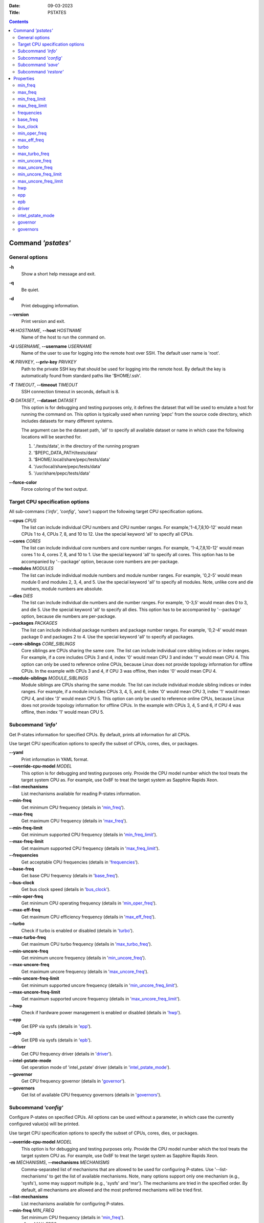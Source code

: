 .. -*- coding: utf-8 -*-
.. vim: ts=4 sw=4 tw=100 et ai si

:Date:   09-03-2023
:Title:  PSTATES

.. Contents::
   :depth: 2
..

===================
Command *'pstates'*
===================

General options
===============

**-h**
   Show a short help message and exit.

**-q**
   Be quiet.

**-d**
   Print debugging information.

**--version**
   Print version and exit.

**-H** *HOSTNAME*, **--host** *HOSTNAME*
   Name of the host to run the command on.

**-U** *USERNAME*, **--username** *USERNAME*
   Name of the user to use for logging into the remote host over SSH. The default user name is
   'root'.

**-K** *PRIVKEY*, **--priv-key** *PRIVKEY*
   Path to the private SSH key that should be used for logging into the remote host. By default the
   key is automatically found from standard paths like '$HOME/.ssh'.

**-T** *TIMEOUT*, **--timeout** *TIMEOUT*
   SSH connection timeout in seconds, default is 8.

**-D** *DATASET*, **--dataset** *DATASET*
   This option is for debugging and testing purposes only, it defines the dataset that will be used
   to emulate a host for running the command on. This option is typically used when running 'pepc'
   from the source code directory, which includes datasets for many different systems.

   The argument can be the dataset path, 'all' to specify all available dataset or name in which
   case the following locations will be searched for.

   1. './tests/data', in the directory of the running program
   2. '$PEPC_DATA_PATH/tests/data'
   3. '$HOME/.local/share/pepc/tests/data'
   4. '/usr/local/share/pepc/tests/data'
   5. '/usr/share/pepc/tests/data'

**--force-color**
   Force coloring of the text output.

Target CPU specification options
================================

All sub-commans (*'info'*, *'config'*, *'save'*) support the following target CPU specification
options.

**--cpus** *CPUS*
   The list can include individual CPU numbers and CPU number ranges. For example,'1-4,7,8,10-12'
   would mean CPUs 1 to 4, CPUs 7, 8, and 10 to 12. Use the special keyword 'all' to specify all
   CPUs.

**--cores** *CORES*
   The list can include individual core numbers and core number ranges. For example, '1-4,7,8,10-12'
   would mean cores 1 to 4, cores 7, 8, and 10 to 1. Use the special keyword 'all' to specify all
   cores. This option has to be accompanied by '--package' option, because core numbers are
   per-package.

**--modules** *MODULES*
   The list can include individual module numbers and module number ranges. For example, '0,2-5'
   would mean module 0 and modules 2, 3, 4, and 5. Use the special keyword 'all' to specify all
   modules. Note, unlike core and die numbers, module numbers are absolute.

**--dies** *DIES*
   The list can include individual die numbers and die number ranges. For example, '0-3,5' would
   mean dies 0 to 3, and die 5. Use the special keyword 'all' to specify all dies. This option has
   to be accompanied by '--package' option, because die numbers are per-package.

**--packages** *PACKAGES*
   The list can include individual package numbers and package number ranges. For example, '0,2-4'
   would mean package 0 and packages 2 to 4. Use the
   special keyword 'all' to specify all packages.

**--core-siblings** *CORE_SIBLINGS*
   Core siblings are CPUs sharing the same core. The list can include individual core sibling
   indices or index ranges. For example, if a core includes CPUs 3 and 4, index '0' would mean CPU 3
   and index '1' would mean CPU 4. This option can only be used to reference online CPUs, because
   Linux does not provide topology information for offline CPUs. In the example with CPUs 3 and 4,
   if CPU 3 was offline, then index '0' would mean CPU 4.

**--module-siblings** *MODULE_SIBLINGS*
   Module siblings are CPUs sharing the same module. The list can include individual module sibling
   indices or index ranges. For example, if a module includes CPUs 3, 4, 5, and 6, index '0' would
   mean CPU 3, index '1' would mean CPU 4, and idex '3' would mean CPU 5. This option can only be
   used to reference online CPUs, because Linux does not provide topology information for offline
   CPUs. In the example with CPUs 3, 4, 5 and 6, if CPU 4 was offline, then index '1' would mean
   CPU 5.

Subcommand *'info'*
===================

Get P-states information for specified CPUs. By default, prints all information for all CPUs.

Use target CPU specification options to specify the subset of CPUs, cores, dies, or packages.

**--yaml**
   Print information in YAML format.

**--override-cpu-model** *MODEL*
   This option is for debugging and testing purposes only. Provide the CPU model number which the
   tool treats the target system CPU as. For example, use 0x8F to treat the target system as
   Sapphire Rapids Xeon.

**--list-mechanisms**
   List mechanisms available for reading P-states information.

**--min-freq**
   Get minimum CPU frequency (details in 'min_freq_').

**--max-freq**
   Get maximum CPU frequency (details in 'max_freq_').

**--min-freq-limit**
   Get minimum supported CPU frequency (details in 'min_freq_limit_').

**--max-freq-limit**
   Get maximum supported CPU frequency (details in 'max_freq_limit_').

**--frequencies**
   Get acceptable CPU frequencies (details in 'frequencies_').

**--base-freq**
   Get base CPU frequency (details in 'base_freq_').

**--bus-clock**
   Get bus clock speed (details in 'bus_clock_').

**--min-oper-freq**
   Get minimum CPU operating frequency (details in 'min_oper_freq_').

**--max-eff-freq**
   Get maximum CPU efficiency frequency (details in 'max_eff_freq_').

**--turbo**
   Check if turbo is enabled or disabled (details in 'turbo_').

**--max-turbo-freq**
   Get maximum CPU turbo frequency (details in 'max_turbo_freq_').

**--min-uncore-freq**
   Get minimum uncore frequency (details in 'min_uncore_freq_').

**--max-uncore-freq**
   Get maximum uncore frequency (details in 'max_uncore_freq_').

**--min-uncore-freq-limit**
   Get minimum supported uncore frequency (details in 'min_uncore_freq_limit_').

**--max-uncore-freq-limit**
   Get maximum supported uncore frequency (details in 'max_uncore_freq_limit_').

**--hwp**
   Check if hardware power management is enabled or disabled (details in 'hwp_').

**--epp**
   Get EPP via sysfs (details in 'epp_').

**--epb**
   Get EPB via sysfs (details in 'epb_').

**--driver**
   Get CPU frequency driver (details in 'driver_').

**--intel-pstate-mode**
   Get operation mode of 'intel_pstate' driver (details in 'intel_pstate_mode_').

**--governor**
   Get CPU frequency governor (details in 'governor_').

**--governors**
   Get list of available CPU frequency governors (details in 'governors_').

Subcommand *'config'*
=====================

Configure P-states on specified CPUs. All options can be used without a parameter, in which case the
currently configured value(s) will be printed.

Use target CPU specification options to specify the subset of CPUs, cores, dies, or packages.

**--override-cpu-model** *MODEL*
   This option is for debugging and testing purposes only. Provide the CPU model number which the
   tool treats the target system CPU as. For example, use 0x8F to treat the target system as
   Sapphire Rapids Xeon.

**-m** *MECHANISMS*, **--mechanisms** *MECHANISMS*
    Comma-separated list of mechanisms that are allowed to be used for configuring P-states. Use
    '--list-mechanisms' to get the list of available mechanisms. Note, many options support only one
    mechanism (e.g., 'sysfs'), some may support multiple (e.g., 'sysfs' and 'msr'). The mechanisms
    are tried in the specified order. By default, all mechanisms are allowed and the most
    preferred mechanisms will be tried first.

**--list-mechanisms**
   List mechanisms available for configuring P-states.

**--min-freq** *MIN_FREQ*
   Set minimum CPU frequency (details in 'min_freq_').

**--max-freq** *MAX_FREQ*
   Set maximum CPU frequency (details in 'max_freq_').

**--turbo** *on|off*
   Enable or disable turbo (details in 'turbo_').

**--min-uncore-freq** *MIN_UNCORE_FREQ*
   Set minimum uncore frequency (details in 'min_uncore_freq_').

**--max-uncore-freq** *MAX_UNCORE_FREQ*
   Set maximum uncore frequency (details in 'max_uncore_freq_').

**--epp** *EPP*
   Set EPP via sysfs (details in 'epp_').

**--epb** *EPB*
   Set EPB via sysfs (details in 'epb_').

**--intel-pstate-mode** *[MODE]*
   Set operation mode of 'intel_pstate' driver (details in 'intel_pstate_mode_').

**--governor** *[NAME]*
   Set CPU frequency governor (details in 'governor_').

Subcommand *'save'*
===================

Save all the modifiable P-state settings into a file. This file can later be used for restoring
P-state settings with the 'pepc pstates restore' command.

Use target CPU specification options to specify the subset of CPUs, cores, dies, or packages.

**-o** *OUTFILE*, **--outfile** *OUTFILE*
   Name of the file to save the settings to (printed to standard output
   by default).

Subcommand *'restore'*
======================

Restore P-state settings from a file previously created with the 'pepc pstates save' command.

**-f** *INFILE*, **--from** *INFILE*
   Name of the file from which to restore the settings from, use "-" to read from the standard
   output.

----------------------------------------------------------------------------------------------------

==========
Properties
==========

min_freq
========

min_freq - Minimum CPU frequency

Synopsis
--------

| pepc pstates *info* **--min-freq**
| pepc pstates *config* **--min-freq**\ =<value>

Description
-----------

Minimum CPU frequency is the lowest frequency the CPU was configured the CPU to run at.

The default unit is 'Hz', but 'kHz', 'MHz', and 'GHz' can also be used
(for example "900MHz").

The following special values are supported:

**min**
   Minimum frequency supported by the Linux CPU frequency driver (see 'min_freq_limit_').
**max**
   Maximum frequency supported by the Linux CPU frequency driver (see 'max_freq_limit_').
**base**, **hfm**, **P1**
   Base CPU frequency (see 'base_freq_').
**eff**, **lfm**, **Pn**
   Maximum CPU efficiency frequency (see 'max_eff_freq_').
**Pm**
   Minimum CPU operating frequency (see 'min_oper_freq_').

Note, on some systems 'Pm' is lower than 'lfm'. For example, 'Pm' may be 500MHz,
while 'lfm' may be 800MHz. On those system, Linux may be using 'lfm' as the minimum
supported frequency limit. So from Linux perspecitve, the minimum frequency may be 800MHz, not
500MHz. In this case '--min-freq 500MHz --mechanisms sysfs' will fail, while
'--min-freq 500MHz --mechanisms sysfs' will succeed. And '--min-freq 500MHz' will also
succeed, because by default, pepc tries all the available mechanisms.

Mechanisms
----------

**sysfs**
"/sys/devices/system/cpu/policy0/scaling_min_freq", where '0' is replaced with desired CPU
number.

**msr**
MSR_HWP_REQUEST (0x774), bits 7:0.

Scope
-----

This property has CPU scope.

----------------------------------------------------------------------------------------------------

max_freq
========

max_freq - Maximum CPU frequency

Synopsis
--------

| pepc pstates *info* **--max-freq**
| pepc pstates *config* **--max-freq**\ =<value>

Description
-----------

Maximum CPU frequency is the highest frequency the CPU was configured to run at.

The default unit is 'Hz', but 'kHz', 'MHz', and 'GHz' can also be used (for example '900MHz').

The following special values are supported:

**min**
   Minimum frequency supported by the Linux CPU frequency driver (see 'min_freq_limit_').
**max**
   Maximum frequency supported by the Linux CPU frequency driver (see 'max_freq_limit_').
**base**, **hfm**, **P1**
   Base CPU frequency (see 'base_freq_').
**eff**, **lfm**, **Pn**
   Maximum CPU efficiency frequency (see 'max_eff_freq_').
**Pm**
   Minimum CPU operating frequency (see 'min_oper_freq_').

Mechanisms
----------

**sysfs**
"/sys/devices/system/cpu/policy0/scaling_max_freq", where '0' is replaced with desired CPU
number.

**msr**
MSR_HWP_REQUEST (0x774), bits 15:8.

-----

This property has CPU scope.

min_freq_limit
==============

min_freq_limit - Minimum supported CPU frequency

Synopsis
--------

pepc pstates *info* **--min-freq-limit**

Description
-----------

Minimum supported CPU frequency is the lowest frequency the CPU can be configured to run at.

Mechanism
---------

**sysfs**
"/sys/devices/system/cpu/policy0/cpuinfo_min_freq", where '0' is replaced with desired CPU
number.

Scope
-----

This property has CPU scope.

----------------------------------------------------------------------------------------------------

max_freq_limit
==============

max_freq_limit - Maximum supported CPU frequency

Synopsis
--------

pepc pstates *info* **--min-freq-limit**

Description
-----------

Maximum supported CPU frequency is the highest frequency the CPU can be configured to run at.

Mechanism
---------

**sysfs**
"/sys/devices/system/cpu/policy0/cpuinfo_max_freq", where '0' is replaced with desired CPU
number.

Scope
-----

This property has CPU scope.

----------------------------------------------------------------------------------------------------

frequencies
===========

frequencies - acceptable CPU frequencies

Synopsis
--------

| pepc pstates *info* **--frequencies**

Description
-----------

List of CPU frequencies exposed by the Linux CPU frequency driver and available for the users via
'--min-freq' and '--max-freq' options.

Mechanisms
----------

**sysfs**
"/sys/devices/system/cpu/cpufreq/policy0/scaling_available_frequencies", '0' is replaced
with desired CPU number.

**doc**
In case of Intel CPUs and 'intel_idle' driver, assume all frequencies from 'min_freq_limit_' to
'max_freq_limit_' with 'bus_clock_' step.

Scope
-----

This property has CPU scope.

----------------------------------------------------------------------------------------------------

base_freq
=========

base_freq - Base CPU frequency

Synopsis
--------

pepc pstates *info* **--base-freq**

Description
-----------

Base CPU frequency is the highest sustainable CPU frequency. This frequency is also referred to as
"guaranteed frequency", HFM (High Frequency Mode), or P1.

The base frequency is acquired from a sysfs file or from an MSR register, depending on platform and
the CPU frequency driver.

Mechanisms
----------

**sysfs**
"/sys/devices/system/cpu/policy0/base_frequency", where '0' is replaced with desired CPU
number. If this file does not exist, the "/sys/devices/system/cpu/cpu0/cpufreq/bios_limit"
sysfs file is used (where '0' is replaced with desired CPU number).

**msr**
MSR_PLATFORM_INFO (0xCE), bits 15:8.

Scope
-----

This property has CPU scope.

----------------------------------------------------------------------------------------------------

bus_clock
=========

bus_clock - Bus clock speed.

Synopsis
--------

pepc pstates *info* **--bus-clock**

Description
-----------

Bus clock refers to how quickly the system bus can move data from one computer component to the
other.

Mechanisms
----------

**msr**
MSR_FSB_FREQ (0xCD), bits 2:0.
**doc**
100MHz on modern Intel platforms.

Scope
-----

This property has package scope. Exceptions: Silvermonts and Airmonts have module scope.

----------------------------------------------------------------------------------------------------

min_oper_freq
=============

min_oper_freq - Minimum CPU operating frequency

Synopsis
--------

pepc pstates *info* **--min-oper-freq**

Description
-----------

Minimum operating frequency is the lowest possible frequency the CPU can operate at. Depending on
the CPU model, this frequency may or may not be directly available to the OS, but the
platform may use it in certain situations (e.g., in some C-states). This frequency is also referred
to as Pm.

Mechanism
---------

**msr**
MSR_PLATFORM_INFO (0xCE), bits 55:48.

Scope
-----

This property has CPU scope.

----------------------------------------------------------------------------------------------------

max_eff_freq
============

max_eff_freq - Maximum CPU efficiency frequency

Synopsis
--------

pepc pstates *info* **--max-eff-freq**

Description
-----------

Maximum efficiency frequency is the most energy efficient CPU frequency. This frequency is also
referred to as LFM (Low Frequency Mode) or Pn.

Mechanism
---------

**msr**
MSR_PLATFORM_INFO (0xCE), bits 47:40.

Scope
-----

This property has CPU scope.

----------------------------------------------------------------------------------------------------

turbo
=====

turbo - Turbo

Synopsis
--------

| pepc pstates *info* **--turbo**
| pepc pstates *config* **--turbo**\ =<on|off>

Description
-----------

When turbo is enabled, the CPUs can automatically run at a frequency greater than base frequency.

Mechanism
---------

**sysfs**
Location of the turbo knob in sysfs depends on the CPU frequency driver.

intel_pstate - "/sys/devices/system/cpu/intel_pstate/no_turbo"

acpi-cpufreq - "/sys/devices/system/cpu/cpufreq/boost"

Scope
-----

This property has global scope.

----------------------------------------------------------------------------------------------------

max_turbo_freq
==============

max_turbo_freq - Maximum CPU turbo frequency

Synopsis
--------

| pepc pstates *info* **--max-turbo-freq**

Description
-----------

Maximum 1-core turbo frequency is the highest frequency a single CPU can operate at. This frequency
is also referred to as max. 1-core turbo and P01.

Mechanism
---------

**msr**
MSR_TURBO_RATIO_LIMIT (0x1AD), bits 7:0.

Scope
-----

This property has CPU scope.

----------------------------------------------------------------------------------------------------

min_uncore_freq
===============

min_uncore_freq - Minimum uncore frequency

Synopsis
--------

| pepc pstates *info* **--min-uncore-freq**
| pepc pstates *config* **--min-uncore-freq**\ =<value>

Description
-----------

Minimum uncore frequency is the lowest frequency the OS configured the CPU to run at, via sysfs knobs.

The default unit is 'Hz', but 'kHz', 'MHz', and 'GHz' can also be used
(for example '900MHz').

The following special values are supported:

**min**
   Minimum uncore frequency supported (see 'min_freq_limit_').
**max**
   Maximum uncore frequency supported (see 'max_freq_limit_').
**mdl**
   Middle uncore frequency between minimum and maximum rounded to nearest 100MHz.

Mechanism
---------

**sysfs**

In case of 'intel_uncore_frequency_tpmi' driver, file
"/sys/devices/system/cpu/intel_uncore_frequency/uncore00/min_freq_khz",
where '00' is replaced with the uncore number corresponding to the desired package
and die numbers.

In case of 'intel_uncore_frequency' driver, file
"/sys/devices/system/cpu/intel_uncore_frequency/package_00_die_01/min_freq_khz",
where '00' is replaced with desired package number and '01' is replaced with desired die number.

Scope
-----

This property has die scope.

----------------------------------------------------------------------------------------------------

max_uncore_freq
===============

max_uncore_freq - Maximum uncore frequency

Synopsis
--------

| pepc pstates *info* **--max-uncore-freq**
| pepc pstates *config* **--max-uncore-freq**\ =<value>

Description
-----------

Maximum uncore frequency is the highest frequency the OS configured the CPU to run at, via sysfs knobs.

The default unit is 'Hz', but 'kHz', 'MHz', and 'GHz' can also be used
(for example "900MHz").

The following special values are supported:

**min**
   Minimum uncore frequency supported (see 'min_freq_limit_').
**max**
   Maximum uncore frequency supported (see 'max_freq_limit_').
**mdl**
   Middle uncore frequency between minimum and maximum rounded to nearest 100MHz.

Mechanism
---------

**sysfs**

In case of 'intel_uncore_frequency_tpmi' driver, file
"/sys/devices/system/cpu/intel_uncore_frequency/uncore00/max_freq_khz",
where '00' is replaced with the uncore number corresponding to the desired package
and die numbers.

In case of 'intel_uncore_frequency' driver, file
"/sys/devices/system/cpu/intel_uncore_frequency/package_00_die_01/max_freq_khz",
where '00' is replaced with desired package number and '01' is replaced with desired die number.

Scope
-----

This property has die scope.

----------------------------------------------------------------------------------------------------

min_uncore_freq_limit
=====================

min_uncore_freq_limit - Minimum supported uncore frequency

Synopsis
--------

pepc pstates *info* **--min-uncore-freq-limit**

Description
-----------

Minimum supported uncore frequency is the lowest uncore frequency supported by the OS.

Mechanism
---------

**sysfs**

In case of 'intel_uncore_frequency_tpmi' driver, file
"/sys/devices/system/cpu/intel_uncore_frequency/uncore00/initial_min_freq_khz",
where '00' is replaced with the uncore number corresponding to the desired package
and die numbers.

"/sys/devices/system/cpu/intel_uncore_frequency/package_00_die_01/initial_min_freq_khz",
where '00' is replaced with desired package number and '01' is replaced with desired
die number.

Scope
-----

This property has die scope.

----------------------------------------------------------------------------------------------------

max_uncore_freq_limit
=====================

max_uncore_freq_limit - Maximum supported uncore frequency

Synopsis
--------

pepc pstates *info* **--max-uncore-freq-limit**

Description
-----------

Maximum supported uncore frequency is the highest uncore frequency supported by the OS.

Mechanism
---------

**sysfs**

In case of 'intel_uncore_frequency_tpmi' driver, file
"/sys/devices/system/cpu/intel_uncore_frequency/uncore00/initial_max_freq_khz",
where '00' is replaced with the uncore number corresponding to the desired package
and die numbers.

"/sys/devices/system/cpu/intel_uncore_frequency/package_00_die_01/initial_max_freq_khz",
where '00' is replaced with desired package number and '01' with desired
die number.

Scope
-----

This property has die scope.

----------------------------------------------------------------------------------------------------

hwp
===

hwp - Hardware power management

Synopsis
--------

pepc pstates *info* **--hwp**

Description
-----------

When hardware power management is enabled, CPUs can automatically scale their frequency without
active OS involvement.

Mechanism
---------

**msr**
MSR_PM_ENABLE (0x770), bit 0.

Scope
-----

This property has global scope.

----------------------------------------------------------------------------------------------------

epp
===

epp - Energy Performance Preference

Synopsis
--------

| pepc pstates *info* **--epp**
| pepc pstates *config* **--epp**\ =<value>

Description
-----------

Energy Performance Preference is a hint to the CPU on energy efficiency vs performance. EPP value is
a number in range of 0-255 (maximum energy efficiency to maximum performance), or a policy name.

Mechanisms
---------

**sysfs**
"/sys/devices/system/cpu/cpufreq/policy0/energy_performance_preference", where '0' is replaced
with desired CPU number.

**msr**
MSR_HWP_REQUEST (0x774), bits 31:24.

Scope
-----

This property has CPU scope.

----------------------------------------------------------------------------------------------------

epb
===
epb - Energy Performance Bias

Synopsis
--------

| pepc pstates *info* **--epb**
| pepc pstates *config* **--epb**\ =<value>

Description
-----------

Energy Performance Bias is a hint to the CPU on energy efficiency vs performance. EBP value is a
number in range of 0-15 (maximum performance to maximum energy efficiency), or a policy name.

Mechanisms
----------

**sysfs**
"/sys/devices/system/cpu/cpu0/power/energy_perf_bias", where '0' is replaced with desired CPU
number.

**msr**
MSR_ENERGY_PERF_BIAS (0x1B0), bits 3:0.

Scope
-----

This property has CPU scope on most platforms. However, on Silvermont systems it has core
scope and on Westmere and Sandybridge systems it has package scope.

----------------------------------------------------------------------------------------------------

driver
======

driver - CPU frequency driver

Synopsis
--------

pepc pstates *info* **--driver**

Description
-----------

CPU frequency driver enumerates and requests the P-states available on the platform.

Mechanism
---------

**sysfs**
"/sys/devices/system/cpu/cpufreq/policy0/scaling_driver", where '0' is replaced with desired
CPU number.

Scope
-----

This property has global scope.

----------------------------------------------------------------------------------------------------

intel_pstate_mode
=================

intel_pstate_mode - Operation mode of 'intel_pstate' driver

Synopsis
--------

| pepc pstates *info* **--intel-pstate-mode**
| pepc pstates *config* **--intel-pstate-mode**\ =<mode>

Description
-----------

The 'intel_pstate' driver has 3 operation modes: 'active', 'passive' and 'off'. The main
difference between the active and passive mode is in which frequency governors are used - the
generic Linux governors (passive mode) or the custom, built-in 'intel_pstate' driver governors
(active mode).

Mechanism
---------

**sysfs**
"/sys/devices/system/cpu/intel_pstate/status".

Scope
-----

This property has global scope.

----------------------------------------------------------------------------------------------------

governor
========

governor - CPU frequency governor

Synopsis
--------

| pepc pstates *info* **--governor**
| pepc pstates *config* **--governor**\ =<name>

Description
-----------

CPU frequency governor decides which P-state to select on a CPU depending on CPU business and other
factors.

Mechanism
---------

**sysfs**
"/sys/devices/system/cpu/cpufreq/policy0/scaling_governor", where '0' is replaced with desired
CPU number.

Scope
-----

This property has CPU scope.

----------------------------------------------------------------------------------------------------

governors
=========

governors - Available CPU frequency governors

Synopsis
--------

pepc pstates *info* **--governors**

Description
-----------

CPU frequency governors decide which P-state to select on a CPU depending on CPU business and other
factors. Different governors implement different selection policy.

Mechanism
---------

**sysfs**
"/sys/devices/system/cpu/cpufreq/policy0/scaling_available_governors", where '0' is replaced
with desired CPU number.

Scope
-----

This property has global scope.
